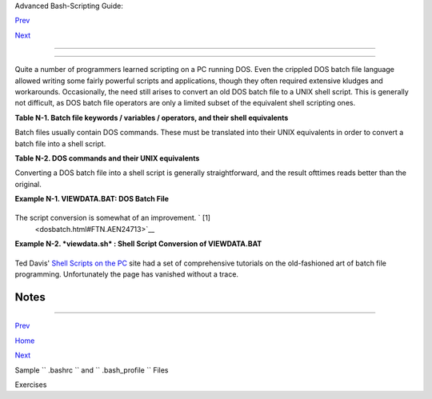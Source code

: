 .. raw:: html

   <div class="NAVHEADER">

.. raw:: html

   <table border="0" cellpadding="0" cellspacing="0" summary="Header navigation table" width="100%">

.. raw:: html

   <tr>

.. raw:: html

   <th align="center" colspan="3">

Advanced Bash-Scripting Guide:

.. raw:: html

   </th>

.. raw:: html

   </tr>

.. raw:: html

   <tr>

.. raw:: html

   <td align="left" valign="bottom" width="10%">

`Prev <sample-bashrc.html>`__

.. raw:: html

   </td>

.. raw:: html

   <td align="center" valign="bottom" width="80%">

.. raw:: html

   </td>

.. raw:: html

   <td align="right" valign="bottom" width="10%">

`Next <exercises.html>`__

.. raw:: html

   </td>

.. raw:: html

   </tr>

.. raw:: html

   </table>

--------------

.. raw:: html

   </div>

.. raw:: html

   <div class="APPENDIX">

  Appendix N. Converting DOS Batch Files to Shell Scripts
========================================================

Quite a number of programmers learned scripting on a PC running DOS.
Even the crippled DOS batch file language allowed writing some fairly
powerful scripts and applications, though they often required extensive
kludges and workarounds. Occasionally, the need still arises to convert
an old DOS batch file to a UNIX shell script. This is generally not
difficult, as DOS batch file operators are only a limited subset of the
equivalent shell scripting ones.

.. raw:: html

   <div class="TABLE">

**Table N-1. Batch file keywords / variables / operators, and their
shell equivalents**

+--------------------------+--------------------------+--------------------------+
| Batch File Operator      |
| Shell Script Equivalent  |
| Meaning                  |
+==========================+==========================+==========================+
| ``          %         `` | ``          /         `` | ``          \         `` |
| $                        | -                        | /                        |
| command-line parameter   | command option flag      | directory path separator |
| prefix                   |                          |                          |
+--------------------------+--------------------------+--------------------------+

.. raw:: html

   </div>

Batch files usually contain DOS commands. These must be translated into
their UNIX equivalents in order to convert a batch file into a shell
script.

.. raw:: html

   <div class="TABLE">

**Table N-2. DOS commands and their UNIX equivalents**

+--------------------------+--------------------------+--------------------------+
| DOS Command              |
| UNIX Equivalent          |
| Effect                   |
+==========================+==========================+==========================+
| ``          ASSIGN       | ``          ATTRIB       | ``          CD         ` |
|    ``                    |    ``                    | `                        |
| ln                       | chmod                    | cd                       |
| link file or directory   | change file permissions  | change directory         |
+--------------------------+--------------------------+--------------------------+

.. raw:: html

   </div>

.. raw:: html

   <div class="NOTE">

+--------------------------+--------------------------+--------------------------+
| |Note|                   |
| Virtually all UNIX and   |
| shell operators and      |
| commands have many more  |
| options and enhancements |
| than their DOS and batch |
| file counterparts. Many  |
| DOS batch files rely on  |
| auxiliary utilities,     |
| such as **ask.com** , a  |
| crippled counterpart to  |
| `read <internal.html#REA |
| DREF>`__                 |
| .                        |
|                          |
| DOS supports only a very |
| limited and incompatible |
| subset of filename       |
| `wild-card               |
| expansion <globbingref.h |
| tml>`__                  |
| , recognizing just the   |
| \* and ? characters.     |
+--------------------------+--------------------------+--------------------------+

.. raw:: html

   </div>

Converting a DOS batch file into a shell script is generally
straightforward, and the result ofttimes reads better than the original.

.. raw:: html

   <div class="EXAMPLE">

**Example N-1. VIEWDATA.BAT: DOS Batch File**

+--------------------------+--------------------------+--------------------------+
| .. code:: PROGRAMLISTING |
|                          |
|     REM VIEWDATA         |
|                          |
|     REM INSPIRED BY AN E |
| XAMPLE IN "DOS POWERTOOL |
| S"                       |
|     REM                  |
|           BY PAUL SOMERS |
| ON                       |
|                          |
|                          |
|     @ECHO OFF            |
|                          |
|     IF !%1==! GOTO VIEWD |
| ATA                      |
|     REM  IF NO COMMAND-L |
| INE ARG...               |
|     FIND "%1" C:\BOZO\BO |
| OKLIST.TXT               |
|     GOTO EXIT0           |
|     REM  PRINT LINE WITH |
|  STRING MATCH, THEN EXIT |
| .                        |
|                          |
|     :VIEWDATA            |
|     TYPE C:\BOZO\BOOKLIS |
| T.TXT | MORE             |
|     REM  SHOW ENTIRE FIL |
| E, 1 PAGE AT A TIME.     |
|                          |
|     :EXIT0               |
                          
+--------------------------+--------------------------+--------------------------+

.. raw:: html

   </div>

The script conversion is somewhat of an improvement. ` [1]
 <dosbatch.html#FTN.AEN24713>`__

.. raw:: html

   <div class="EXAMPLE">

**Example N-2. *viewdata.sh* : Shell Script Conversion of VIEWDATA.BAT**

+--------------------------+--------------------------+--------------------------+
| .. code:: PROGRAMLISTING |
|                          |
|     #!/bin/bash          |
|     # viewdata.sh        |
|     # Conversion of VIEW |
| DATA.BAT to shell script |
| .                        |
|                          |
|     DATAFILE=/home/bozo/ |
| datafiles/book-collectio |
| n.data                   |
|     ARGNO=1              |
|                          |
|     # @ECHO OFF          |
|         Command unnecess |
| ary here.                |
|                          |
|     if [ $# -lt "$ARGNO" |
|  ]    # IF !%1==! GOTO V |
| IEWDATA                  |
|     then                 |
|       less $DATAFILE     |
|       # TYPE C:\MYDIR\BO |
| OKLIST.TXT | MORE        |
|     else                 |
|       grep "$1" $DATAFIL |
| E     # FIND "%1" C:\MYD |
| IR\BOOKLIST.TXT          |
|     fi                   |
|                          |
|     exit 0               |
|       # :EXIT0           |
|                          |
|     #  GOTOs, labels, sm |
| oke-and-mirrors, and fli |
| mflam unnecessary.       |
|     #  The converted scr |
| ipt is short, sweet, and |
|  clean,                  |
|     #+ which is more tha |
| n can be said for the or |
| iginal.                  |
                          
+--------------------------+--------------------------+--------------------------+

.. raw:: html

   </div>

Ted Davis' `Shell Scripts on the PC <http://www.maem.umr.edu/batch/>`__
site had a set of comprehensive tutorials on the old-fashioned art of
batch file programming. Unfortunately the page has vanished without a
trace.

.. raw:: html

   </div>

Notes
~~~~~

+--------------------------------------+--------------------------------------+
| ` [1]  <dosbatch.html#AEN24713>`__   |
| Various readers have suggested       |
| modifications of the above batch     |
| file to prettify it and make it more |
| compact and efficient. In the        |
| opinion of the *ABS Guide* author,   |
| this is wasted effort. A Bash script |
| can access a DOS filesystem, or even |
| an NTFS partition (with the help of  |
| `ntfs-3g <http://www.ntfs-3g.org>`__ |
| ) to do batch or scripted            |
| operations.                          |
+--------------------------------------+--------------------------------------+

.. raw:: html

   <div class="NAVFOOTER">

--------------

.. raw:: html

   <table border="0" cellpadding="0" cellspacing="0" summary="Footer navigation table" width="100%">

.. raw:: html

   <tr>

.. raw:: html

   <td align="left" valign="top" width="33%">

`Prev <sample-bashrc.html>`__

.. raw:: html

   </td>

.. raw:: html

   <td align="center" valign="top" width="34%">

`Home <index.html>`__

.. raw:: html

   </td>

.. raw:: html

   <td align="right" valign="top" width="33%">

`Next <exercises.html>`__

.. raw:: html

   </td>

.. raw:: html

   </tr>

.. raw:: html

   <tr>

.. raw:: html

   <td align="left" valign="top" width="33%">

Sample ``        .bashrc       `` and ``        .bash_profile       ``
Files

.. raw:: html

   </td>

.. raw:: html

   <td align="center" valign="top" width="34%">

.. raw:: html

   </td>

.. raw:: html

   <td align="right" valign="top" width="33%">

Exercises

.. raw:: html

   </td>

.. raw:: html

   </tr>

.. raw:: html

   </table>

.. raw:: html

   </div>

.. |Note| image:: ../images/note.gif

